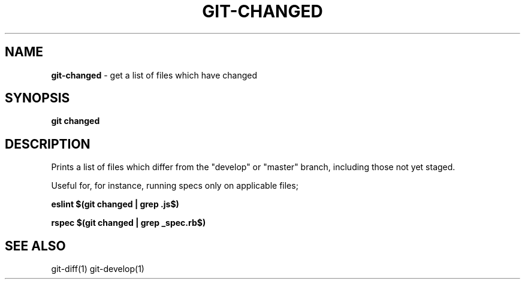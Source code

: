 .\" generated with Ronn/v0.7.3
.\" http://github.com/rtomayko/ronn/tree/0.7.3
.
.TH "GIT\-CHANGED" "1" "December 2016" "" "Jessica Stokes' Dotfiles"
.
.SH "NAME"
\fBgit\-changed\fR \- get a list of files which have changed
.
.SH "SYNOPSIS"
\fBgit changed\fR
.
.SH "DESCRIPTION"
Prints a list of files which differ from the "develop" or "master" branch, including those not yet staged\.
.
.P
Useful for, for instance, running specs only on applicable files;
.
.P
\fBeslint $(git changed | grep \.js$)\fR
.
.P
\fBrspec $(git changed | grep _spec\.rb$)\fR
.
.SH "SEE ALSO"
git\-diff(1) git\-develop(1)
